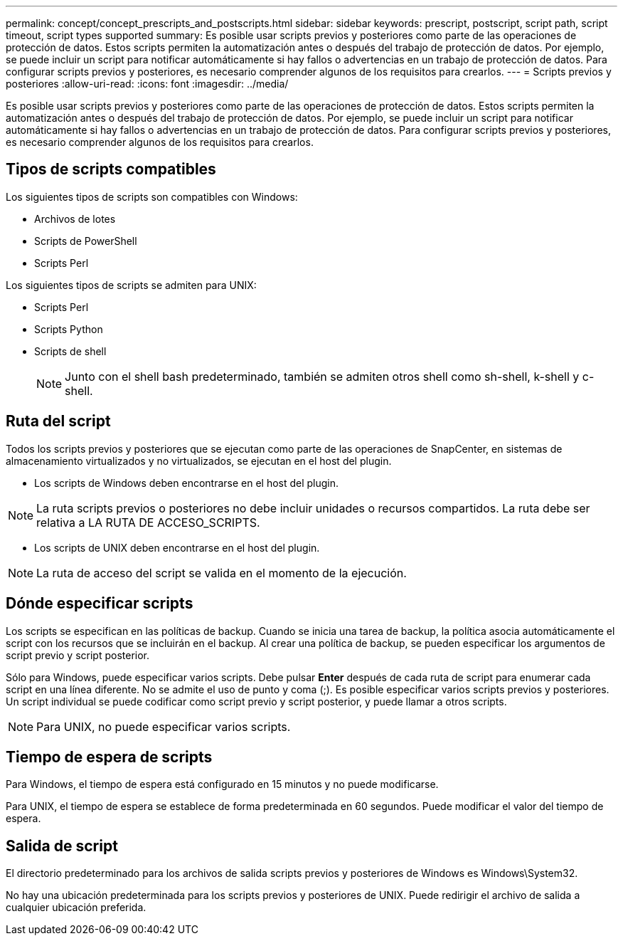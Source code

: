 ---
permalink: concept/concept_prescripts_and_postscripts.html 
sidebar: sidebar 
keywords: prescript, postscript, script path, script timeout, script types supported 
summary: Es posible usar scripts previos y posteriores como parte de las operaciones de protección de datos. Estos scripts permiten la automatización antes o después del trabajo de protección de datos. Por ejemplo, se puede incluir un script para notificar automáticamente si hay fallos o advertencias en un trabajo de protección de datos. Para configurar scripts previos y posteriores, es necesario comprender algunos de los requisitos para crearlos. 
---
= Scripts previos y posteriores
:allow-uri-read: 
:icons: font
:imagesdir: ../media/


[role="lead"]
Es posible usar scripts previos y posteriores como parte de las operaciones de protección de datos. Estos scripts permiten la automatización antes o después del trabajo de protección de datos. Por ejemplo, se puede incluir un script para notificar automáticamente si hay fallos o advertencias en un trabajo de protección de datos. Para configurar scripts previos y posteriores, es necesario comprender algunos de los requisitos para crearlos.



== Tipos de scripts compatibles

Los siguientes tipos de scripts son compatibles con Windows:

* Archivos de lotes
* Scripts de PowerShell
* Scripts Perl


Los siguientes tipos de scripts se admiten para UNIX:

* Scripts Perl
* Scripts Python
* Scripts de shell
+

NOTE: Junto con el shell bash predeterminado, también se admiten otros shell como sh-shell, k-shell y c-shell.





== Ruta del script

Todos los scripts previos y posteriores que se ejecutan como parte de las operaciones de SnapCenter, en sistemas de almacenamiento virtualizados y no virtualizados, se ejecutan en el host del plugin.

* Los scripts de Windows deben encontrarse en el host del plugin.



NOTE: La ruta scripts previos o posteriores no debe incluir unidades o recursos compartidos. La ruta debe ser relativa a LA RUTA DE ACCESO_SCRIPTS.

* Los scripts de UNIX deben encontrarse en el host del plugin.



NOTE: La ruta de acceso del script se valida en el momento de la ejecución.



== Dónde especificar scripts

Los scripts se especifican en las políticas de backup. Cuando se inicia una tarea de backup, la política asocia automáticamente el script con los recursos que se incluirán en el backup. Al crear una política de backup, se pueden especificar los argumentos de script previo y script posterior.

Sólo para Windows, puede especificar varios scripts. Debe pulsar *Enter* después de cada ruta de script para enumerar cada script en una línea diferente. No se admite el uso de punto y coma (;). Es posible especificar varios scripts previos y posteriores. Un script individual se puede codificar como script previo y script posterior, y puede llamar a otros scripts.


NOTE: Para UNIX, no puede especificar varios scripts.



== Tiempo de espera de scripts

Para Windows, el tiempo de espera está configurado en 15 minutos y no puede modificarse.

Para UNIX, el tiempo de espera se establece de forma predeterminada en 60 segundos. Puede modificar el valor del tiempo de espera.



== Salida de script

El directorio predeterminado para los archivos de salida scripts previos y posteriores de Windows es Windows\System32.

No hay una ubicación predeterminada para los scripts previos y posteriores de UNIX. Puede redirigir el archivo de salida a cualquier ubicación preferida.
